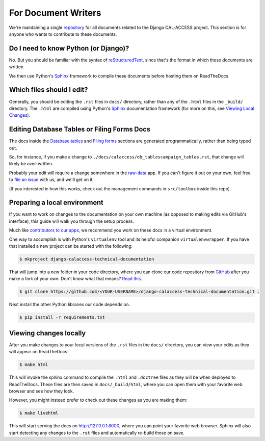 For Document Writers
====================

We're maintaining a single `repository <https://github.com/california-civic-data-coalition/django-calaccess-technical-documentation>`_ for all documents related to the Django CAL-ACCESS project. This section is for anyone who wants to contribute to these documents.

Do I need to know Python (or Django)?
-------------------------------------

No. But you should be familiar with the syntax of `reStructuredText <http://docutils.sourceforge.net/docs/ref/rst/restructuredtext.html>`_, since that's the format in which these documents are written.

We then use Python's `Sphinx <http://www.sphinx-doc.org/en/stable/>`_ framework to compile these documents before hosting them on ReadTheDocs.

Which files should I edit?
--------------------------

Generally, you should be editing the ``.rst`` files in ``docs/`` directory, rather than any of the ``.html`` files in the ``_build/`` directory. The ``.html`` are compiled using Python's `Sphinx <http://www.sphinx-doc.org/en/stable/>`_ documentation framework (for more on this, see `Viewing Local Changes <#viewing-local-changes>`_).

Editing Database Tables or Filing Forms Docs
--------------------------------------------

The docs inside the `Database tables <calaccess/dbtables.html>`_ and `Filing forms <filingforms.html>`_ sections are generated programmatically, rather than being typed out.

So, for instance, if you make a change to ``./docs/calaccess/db_tablescampaign_tables.rst``, that change will likely be over-written. 

Probably your edit will require a change somewhere in the `raw-data <https://github.com/california-civic-data-coalition/django-calaccess-raw-data>`_ app. If you can't figure it out on your own, feel free to `file an issue <https://github.com/california-civic-data-coalition/django-calaccess-technical-documentation/issues>`_ with us, and we'll get on it.

(If you interested in how this works, check out the management commands in ``src/toolbox`` inside this repo).

Preparing a local environment
-----------------------------

If you want to work on changes to the documentation on your own machine (as opposed to making edits via GitHub's interface), this guide will walk you through the setup process.

Much like `contributors to our apps <app_devs.html>`_, we recommend you work on these docs in a virtual environment.

One way to accomplish is with Python's ``virtualenv`` tool and its helpful companion ``virtualenvwrapper``. If you have that installed a new project can be started with the following:

.. code-block:: bash

    $ mkproject django-calaccess-technical-documentation

That will jump into a new folder in your code directory, where you can clone our code repository from `GitHub <https://github.com/california-civic-data-coalition/django-calaccess-technical-documentation>`_ after you make a fork of your own. Don't know what that means? `Read this <https://guides.github.com/activities/forking/>`_.

.. code-block:: bash

    $ git clone https://github.com/<YOUR-USERNAME>/django-calaccess-technical-documentation.git .

Next install the other Python libraries our code depends on.

.. code-block:: bash

    $ pip install -r requirements.txt

Viewing changes locally
-----------------------

After you make changes to your local versions of the ``.rst`` files in the ``docs/`` directory, you can view your edits as they will appear on ReadTheDocs:

.. code-block:: bash

    $ make html

This will invoke the sphinx command to compile the ``.html`` and ``.doctree`` files as they will be when deployed to ReadTheDocs. These files are then saved in ``docs/_build/html``, where you can open them with your favorite web browser and see how they look.

However, you might instead prefer to check out these changes as you are making them:

.. code-block:: bash

    $ make livehtml

This will start serving the docs on http://127.0.0.1:8000, where you can point your favorite web browser. Sphinx will also start detecting any changes to the ``.rst`` files and automatically re-build those on save.

